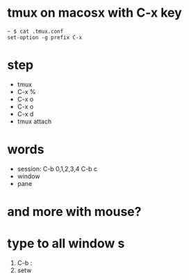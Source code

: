 * tmux on macosx with C-x key

#+BEGIN_SRC 
~ $ cat .tmux.conf 
set-option -g prefix C-x
#+END_SRC

* step

- tmux
- C-x % 
- C-x o
- C-x o
- C-x d
- tmux attach

* words

- session: C-b 0,1,2,3,4 C-b c
- window
- pane
 
* and more with mouse?
* type to all window s

1. C-b :
2. setw 
